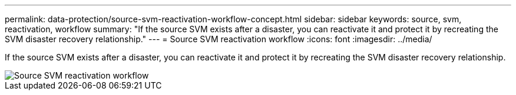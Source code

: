 ---
permalink: data-protection/source-svm-reactivation-workflow-concept.html
sidebar: sidebar
keywords: source, svm, reactivation, workflow
summary: "If the source SVM exists after a disaster, you can reactivate it and protect it by recreating the SVM disaster recovery relationship."
---
= Source SVM reactivation workflow
:icons: font
:imagesdir: ../media/

[.lead]
If the source SVM exists after a disaster, you can reactivate it and protect it by recreating the SVM disaster recovery relationship.

image::../media/source-svm-reactivation-workflow.gif[Source SVM reactivation workflow]

//2023 Nov 15 Jira 1466
